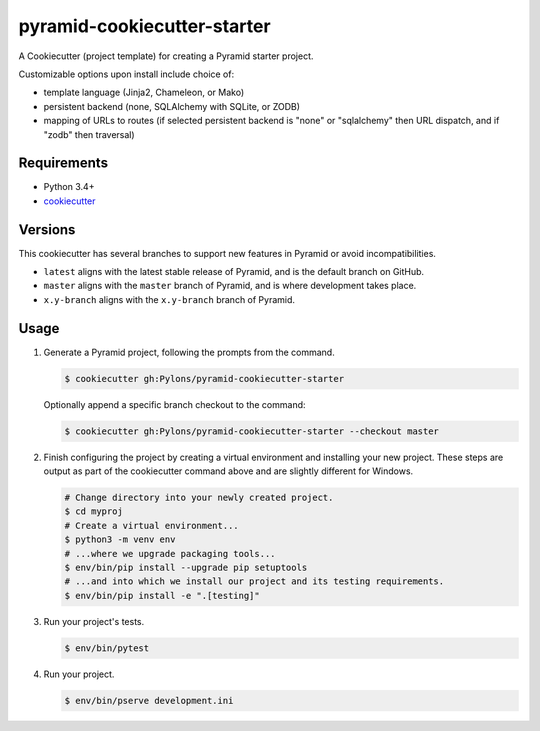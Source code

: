 ============================
pyramid-cookiecutter-starter
============================

.. image:: https://travis-ci.org/Pylons/pyramid-cookiecutter-starter.png?branch=master
        :target: https://travis-ci.org/Pylons/pyramid-cookiecutter-starter
        :alt: Master Travis CI Status

A Cookiecutter (project template) for creating a Pyramid starter project.

Customizable options upon install include choice of:

* template language (Jinja2, Chameleon, or Mako)
* persistent backend (none, SQLAlchemy with SQLite, or ZODB)
* mapping of URLs to routes (if selected persistent backend is "none" or "sqlalchemy" then URL dispatch, and if "zodb" then traversal)

Requirements
------------

* Python 3.4+
* `cookiecutter <https://cookiecutter.readthedocs.io/en/latest/installation.html>`_

Versions
--------

This cookiecutter has several branches to support new features in Pyramid or avoid incompatibilities.

* ``latest`` aligns with the latest stable release of Pyramid, and is the default branch on GitHub.
* ``master`` aligns with the ``master`` branch of Pyramid, and is where development takes place.
* ``x.y-branch`` aligns with the ``x.y-branch`` branch of Pyramid.


Usage
-----

1. Generate a Pyramid project, following the prompts from the command.

   .. code-block:: bash

       $ cookiecutter gh:Pylons/pyramid-cookiecutter-starter

   Optionally append a specific branch checkout to the command:

   .. code-block:: bash

       $ cookiecutter gh:Pylons/pyramid-cookiecutter-starter --checkout master

2. Finish configuring the project by creating a virtual environment and installing your new project. These steps are output as part of the cookiecutter command above and are slightly different for Windows.

   .. code-block:: bash

       # Change directory into your newly created project.
       $ cd myproj
       # Create a virtual environment...
       $ python3 -m venv env
       # ...where we upgrade packaging tools...
       $ env/bin/pip install --upgrade pip setuptools
       # ...and into which we install our project and its testing requirements.
       $ env/bin/pip install -e ".[testing]"

3. Run your project's tests.

   .. code-block:: bash

       $ env/bin/pytest

4. Run your project.

   .. code-block:: bash

       $ env/bin/pserve development.ini
